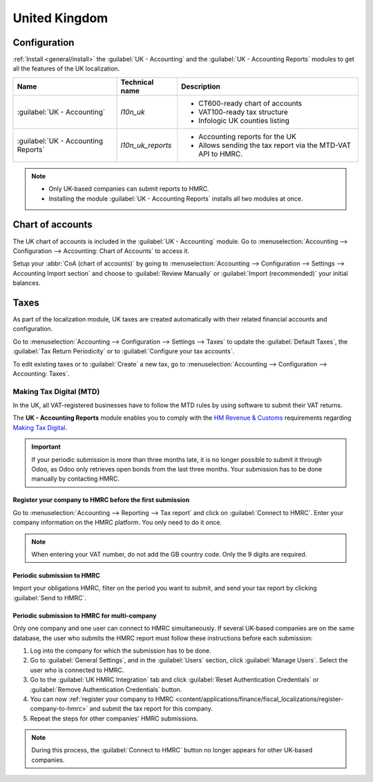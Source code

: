 ==============
United Kingdom
==============

Configuration
=============

:ref:`Install <general/install>` the :guilabel:`UK - Accounting` and the :guilabel:`UK - Accounting
Reports` modules to get all the features of the UK localization.

.. list-table::
   :header-rows: 1

   * - Name
     - Technical name
     - Description
   * - :guilabel:`UK - Accounting`
     - `l10n_uk`
     -  - CT600-ready chart of accounts
        - VAT100-ready tax structure
        - Infologic UK counties listing
   * - :guilabel:`UK - Accounting Reports`
     - `l10n_uk_reports`
     -  - Accounting reports for the UK
        - Allows sending the tax report via the MTD-VAT API to HMRC.

.. image:: united_kingdom/uk.png
   :align: center
   :alt: Odoo uk packages

.. note::
   - Only UK-based companies can submit reports to HMRC.
   - Installing the module :guilabel:`UK - Accounting Reports` installs all two modules at once.

.. seealso::
   - `HM Revenue & Customs <https://www.gov.uk/government/organisations/hm-revenue-customs/>`_
   - `Overview of Making Tax Digital
     <https://www.gov.uk/government/publications/making-tax-digital/overview-of-making-tax-digital/>`_

Chart of accounts
=================

The UK chart of accounts is included in the :guilabel:`UK - Accounting` module. Go to
:menuselection:`Accounting --> Configuration --> Accounting: Chart of Accounts` to access it.

Setup your :abbr:`CoA (chart of accounts)` by going to :menuselection:`Accounting --> Configuration
--> Settings --> Accounting Import section` and choose to :guilabel:`Review Manually` or
:guilabel:`Import (recommended)` your initial balances.

Taxes
=====

As part of the localization module, UK taxes are created automatically with their related financial
accounts and configuration.

Go to :menuselection:`Accounting --> Configuration --> Settings --> Taxes` to update the
:guilabel:`Default Taxes`, the :guilabel:`Tax Return Periodicity` or to :guilabel:`Configure your
tax accounts`.

To edit existing taxes or to :guilabel:`Create` a new tax, go to :menuselection:`Accounting -->
Configuration --> Accounting: Taxes`.

.. seealso::
   - :doc:`taxes <../accounting/taxation/taxes>`
   - Tutorial: `Tax report and return
     <https://www.odoo.com/slides/slide/tax-report-and-return-1719?fullscreen=1>`_.

Making Tax Digital (MTD)
------------------------

In the UK, all VAT-registered businesses have to follow the MTD rules by using software to submit
their VAT returns.

The **UK - Accounting Reports** module enables you to comply with the `HM Revenue & Customs
<https://www.gov.uk/government/organisations/hm-revenue-customs/>`_ requirements regarding
`Making Tax Digital
<https://www.gov.uk/government/publications/making-tax-digital/overview-of-making-tax-digital/>`_.

.. important::
   If your periodic submission is more than three months late, it is no longer possible to submit
   it through Odoo, as Odoo only retrieves open bonds from the last three months. Your submission
   has to be done manually by contacting HMRC.

.. _content/applications/finance/fiscal_localizations/register-company-to-hmrc:

Register your company to HMRC before the first submission
~~~~~~~~~~~~~~~~~~~~~~~~~~~~~~~~~~~~~~~~~~~~~~~~~~~~~~~~~

Go to :menuselection:`Accounting --> Reporting --> Tax report` and click on
:guilabel:`Connect to HMRC`. Enter your company information on the HMRC platform. You only need to
do it once.

.. Note::
   When entering your VAT number, do not add the GB country code. Only the 9 digits are required.

Periodic submission to HMRC
~~~~~~~~~~~~~~~~~~~~~~~~~~~

Import your obligations HMRC, filter on the period you want to submit, and send your tax report by
clicking :guilabel:`Send to HMRC`.

Periodic submission to HMRC for multi-company
~~~~~~~~~~~~~~~~~~~~~~~~~~~~~~~~~~~~~~~~~~~~~

Only one company and one user can connect to HMRC simultaneously. If several UK-based companies are
on the same database, the user who submits the HMRC report must follow these instructions before
each submission:

#. Log into the company for which the submission has to be done.
#. Go to :guilabel:`General Settings`, and in the :guilabel:`Users` section, click
   :guilabel:`Manage Users`. Select the user who is connected to HMRC.
#. Go to the :guilabel:`UK HMRC Integration` tab and click :guilabel:`Reset Authentication
   Credentials` or :guilabel:`Remove Authentication Credentials` button.
#. You can now :ref:`register your company to HMRC
   <content/applications/finance/fiscal_localizations/register-company-to-hmrc>` and submit the tax
   report for this company.
#. Repeat the steps for other companies' HMRC submissions.

.. note::
   During this process, the :guilabel:`Connect to HMRC` button no longer appears for other UK-based
   companies.
